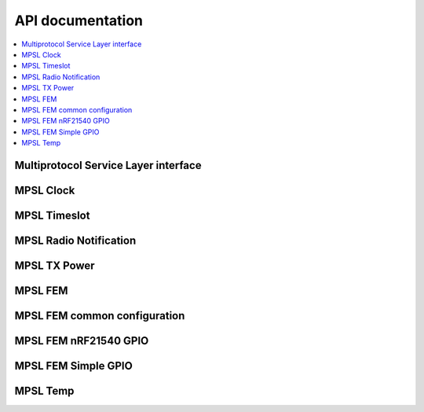 .. mpsl_api:

API documentation
#################

.. contents::
   :local:
   :depth: 2

Multiprotocol Service Layer interface
*************************************

.. doxygengroup:: mpsl
   :project: nrfxlib
   :members:

MPSL Clock
**********

.. doxygengroup:: mpsl_clock
   :project: nrfxlib
   :members:

MPSL Timeslot
*************

.. doxygengroup:: mpsl_timeslot
   :project: nrfxlib
   :members:

MPSL Radio Notification
***********************

.. doxygengroup:: mpsl_radio_notification
   :project: nrfxlib
   :members:

MPSL TX Power
*************

.. doxygengroup:: mpsl_tx_power
   :project: nrfxlib
   :members:

MPSL FEM
********

.. doxygengroup:: mpsl_fem
   :project: nrfxlib
   :members:

MPSL FEM common configuration
*****************************

.. doxygengroup:: mpsl_fem_config_common
   :project: nrfxlib
   :members:

MPSL FEM nRF21540 GPIO
**********************

.. doxygengroup:: mpsl_fem_nrf21540_gpio
   :project: nrfxlib
   :members:

MPSL FEM Simple GPIO
********************

.. doxygengroup:: mpsl_fem_simple_gpio
   :project: nrfxlib
   :members:

MPSL Temp
*********

.. doxygengroup:: mpsl_temp
   :project: nrfxlib
   :members:
